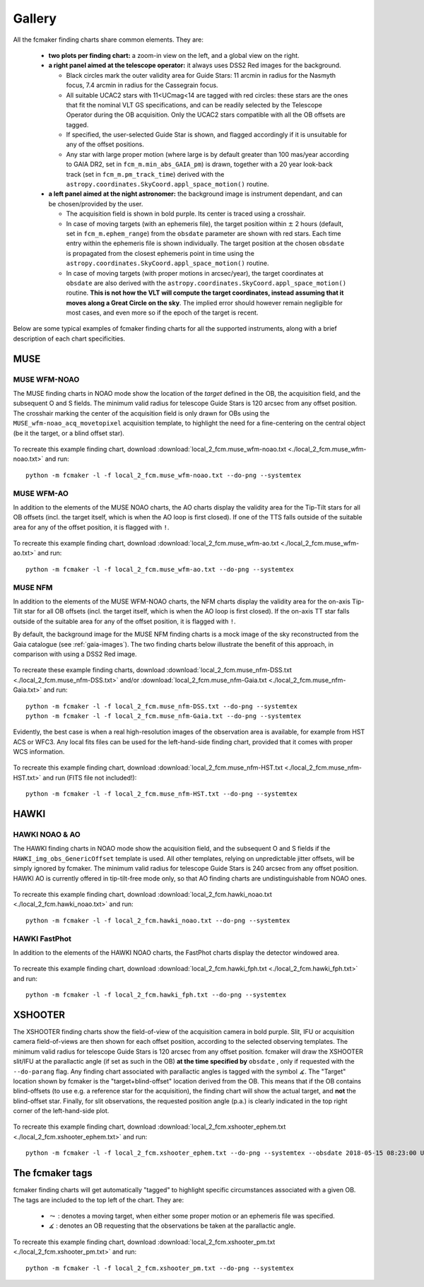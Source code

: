 .. _gallery:

Gallery
=======

All the fcmaker finding charts share common elements. They are:

 - **two plots per finding chart:** a zoom-in view on the left, and a global view on the right. 
 - **a right panel aimed at the telescope operator:** it always uses DSS2 Red images for the 
   background. 
   
   + Black circles mark the outer validity area for Guide Stars: 11 arcmin in radius for the Nasmyth focus, 7.4 arcmin in radius for the Cassegrain focus.
   + All suitable UCAC2 stars with 11<UCmag<14 are tagged with red circles: these 
     stars are the ones that fit the nominal VLT GS specifications, and can be readily 
     selected by the Telescope Operator during the OB acquisition. Only the UCAC2 stars 
     compatible with all the OB offsets are tagged. 
   + If specified, the user-selected Guide Star is shown, and flagged accordingly if it 
     is unsuitable for any of the offset positions. 
   + Any star with large proper motion (where large is by default greater than 100 mas/year 
     according to GAIA DR2, set in ``fcm_m.min_abs_GAIA_pm``) is drawn, together with a 
     20 year look-back track (set in ``fcm_m.pm_track_time``) derived with the
     ``astropy.coordinates.SkyCoord.appl_space_motion()`` routine.
     
 - **a left panel aimed at the night astronomer:** the background image is instrument  
   dependant, and can be chosen/provided by the user. 
   
   + The acquisition field is shown in bold purple. Its center is traced using a crosshair.
   + In case of moving targets (with an ephemeris file), the target position within
     :math:`\pm` 2 hours (default, set in ``fcm_m.ephem_range``) from the ``obsdate`` parameter are 
     shown with red stars. Each time entry within the ephemeris file is shown individually.
     The target position at the chosen ``obsdate`` is propagated from the closest ephemeris 
     point in time using the ``astropy.coordinates.SkyCoord.appl_space_motion()`` routine. 
      
   + In case of moving targets (with proper motions in arcsec/year), the target coordinates
     at ``obsdate`` are also derived with the ``astropy.coordinates.SkyCoord.appl_space_motion()`` 
     routine. **This is not how the VLT will compute the target coordinates, instead 
     assuming that it moves along a Great Circle on the sky**. The implied error should 
     however remain negligible for most cases, and even more so if the epoch of the target 
     is recent.

Below are some typical examples of fcmaker finding charts for all the supported instruments,
along with a brief description of each chart specificities.


MUSE
----

MUSE WFM-NOAO
.............

The MUSE finding charts in NOAO mode show the location of the *target* defined in the OB, 
the acquisition field, and the subsequent O and S fields. The minimum valid radius for 
telescope Guide Stars is 120 arcsec from any offset position. The crosshair marking the 
center of the acquisition field is only drawn for OBs using the 
``MUSE_wfm-noao_acq_movetopixel`` acquisition template, to highlight the need for a 
fine-centering on the central object (be it the target, or a blind offset star).

.. figure:: ./fcm_plots/MUSE_WFM_NOAO_DSS2-Red.png
    :width: 750px
    :align: center
    :alt: MUSE WFM NOAO

To recreate this example finding chart, download 
:download:`local_2_fcm.muse_wfm-noao.txt <./local_2_fcm.muse_wfm-noao.txt>` and run::
   
   python -m fcmaker -l -f local_2_fcm.muse_wfm-noao.txt --do-png --systemtex


MUSE WFM-AO
...........

In addition to the elements of the MUSE NOAO charts, the AO charts display the validity 
area for the Tip-Tilt stars for all OB offsets (incl. the target itself, which is when the
AO loop is first closed). If one of the TTS falls outside of the suitable area for any of
the offset position, it is flagged with ``!``. 

.. figure:: ./fcm_plots/MUSE_WFM_AO_DSS2-Red.png
    :width: 750px
    :align: center
    :alt: MUSE WFM AO

To recreate this example finding chart, download 
:download:`local_2_fcm.muse_wfm-ao.txt <./local_2_fcm.muse_wfm-ao.txt>` and run::
   
   python -m fcmaker -l -f local_2_fcm.muse_wfm-ao.txt --do-png --systemtex

.. _examples-NFM:

MUSE NFM
...........

In addition to the elements of the MUSE WFM-NOAO charts, the NFM charts display the 
validity area for the on-axis Tip-Tilt star for all OB offsets (incl. the target itself, 
which is when the AO loop is first closed). If the on-axis TT star falls outside of the 
suitable area for any of the offset position, it is flagged with ``!``. 

By default, the background image for the MUSE NFM finding charts is a mock image of the sky
reconstructed from the Gaia catalogue (see :ref:`gaia-images`). The two finding charts 
below illustrate the benefit of this approach, in comparison with using a DSS2 Red image.


.. figure:: ./fcm_plots/MUSE_NFM_DSS2-Red.png
    :width: 750px
    :align: center
    :alt: MUSE NFM DSS2
    
.. figure:: ./fcm_plots/MUSE_NFM_Gaia.png
    :width: 750px
    :align: center
    :alt: MUSE NFM

To recreate these example finding charts, download 
:download:`local_2_fcm.muse_nfm-DSS.txt <./local_2_fcm.muse_nfm-DSS.txt>` and/or 
:download:`local_2_fcm.muse_nfm-Gaia.txt <./local_2_fcm.muse_nfm-Gaia.txt>` and 
run::
   
   python -m fcmaker -l -f local_2_fcm.muse_nfm-DSS.txt --do-png --systemtex
   python -m fcmaker -l -f local_2_fcm.muse_nfm-Gaia.txt --do-png --systemtex
   
Evidently, the best case is when a real high-resolution images of the observation area is 
available, for example from HST ACS or WFC3. Any local fits files can be used for the 
left-hand-side finding chart, provided that it comes with proper WCS information.

.. figure:: ./fcm_plots/MUSE_NFM_from-user.png
    :width: 750px
    :align: center
    :alt: MUSE NFM HST

To recreate this example finding chart, download 
:download:`local_2_fcm.muse_nfm-HST.txt <./local_2_fcm.muse_nfm-HST.txt>` and run 
(FITS file  not included!)::
   
   python -m fcmaker -l -f local_2_fcm.muse_nfm-HST.txt --do-png --systemtex
      

HAWKI
-----

HAWKI NOAO & AO
...............

The HAWKI finding charts in NOAO mode show the acquisition field, and the subsequent O and 
S fields if the ``HAWKI_img_obs_GenericOffset`` template is used. All other templates, 
relying on unpredictable jitter offsets, will be simply ignored by fcmaker. The minimum 
valid radius for telescope Guide Stars is 240 arcsec from any offset position. HAWKI AO 
is currently offered in tip-tilt-free mode only, so that AO finding charts are 
undistinguishable from NOAO ones.

.. figure:: ./fcm_plots/HAWKI_NOAO_2MASS-K.png
    :width: 750px
    :align: center
    :alt: HAWKI NOAO

To recreate this example finding chart, download 
:download:`local_2_fcm.hawki_noao.txt <./local_2_fcm.hawki_noao.txt>` and run::
   
   python -m fcmaker -l -f local_2_fcm.hawki_noao.txt --do-png --systemtex


HAWKI FastPhot
...................

In addition to the elements of the HAWKI NOAO charts, the FastPhot charts display the  
detector windowed area. 

.. figure:: ./fcm_plots/HAWKI_NOAO_FPH_2MASS-K.png
    :width: 750px
    :align: center
    :alt: HAWKI NOAO FastPhot

To recreate this example finding chart, download 
:download:`local_2_fcm.hawki_fph.txt <./local_2_fcm.hawki_fph.txt>` and run::
   
   python -m fcmaker -l -f local_2_fcm.hawki_fph.txt --do-png --systemtex

XSHOOTER
--------
The XSHOOTER finding charts show the field-of-view of the acquisition camera in bold purple.
Slit, IFU or acquisition camera field-of-views are then shown for each offset position, 
according to the selected observing templates. The minimum valid radius for telescope 
Guide Stars is 120 arcsec from any offset position. fcmaker will draw the XSHOOTER slit/IFU 
at the parallactic angle (if set as such in the OB) **at the time specified by** ``obsdate``
, only if requested with the ``--do-parang`` flag. Any finding chart associated with 
parallactic angles is tagged with the symbol :math:`\measuredangle`. The "Target" location 
shown by fcmaker is the "target+blind-offset" location derived from the OB. This means that 
if the OB contains blind-offsets (to use e.g. a reference star for the acquisition), the 
finding chart will show the actual target, and **not** the blind-offset star. Finally,
for slit observations, the requested position angle (p.a.) is clearly indicated in the top
right corner of the left-hand-side plot.

.. figure:: ./fcm_plots/XSHOOTER_OB_EPHEM_DSS2-Red.png
    :width: 750px
    :align: center
    :alt: XSHOOTER EPHEM

To recreate this example finding chart, download 
:download:`local_2_fcm.xshooter_ephem.txt <./local_2_fcm.xshooter_ephem.txt>` and run::

   python -m fcmaker -l -f local_2_fcm.xshooter_ephem.txt --do-png --systemtex --obsdate 2018-05-15 08:23:00 UTC

The fcmaker tags
----------------

fcmaker finding charts will get automatically "tagged" to highlight specific circumstances
associated with a given OB. The tags are included to the top left of the chart. They are:

  * :math:`\leadsto` : denotes a moving target, when either some proper motion or an ephemeris file was specified.
  * :math:`\measuredangle` : denotes an OB requesting that the observations be taken at the parallactic angle. 

.. figure:: ./fcm_plots/XSHOOTER_OB_pm_DSS2-Red.png
    :width: 750px
    :align: center
    :alt: XSHOOTER EPHEM

To recreate this example finding chart, download 
:download:`local_2_fcm.xshooter_pm.txt <./local_2_fcm.xshooter_pm.txt>` and run::
   
   python -m fcmaker -l -f local_2_fcm.xshooter_pm.txt --do-png --systemtex



